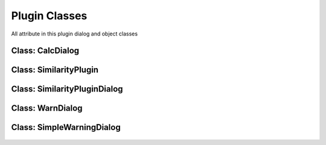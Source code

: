==============================
Plugin Classes
==============================
All attribute in this plugin dialog and object classes

Class: CalcDialog
-----------------

    .. py:data:: msgLabel  
      :type: QLabel

        First line message in dialog

    .. py:data:: msgLabel2 
      :type: QLabel

        Second line message in dialog

    .. py:data:: buttonBox 
      :type: QDialogButton

        Button dialog to accept and reject the condition on the message

Class: SimilarityPlugin
------------------------

    .. py:data:: dlg
      :type: SimilarityPluginDialog

        Main plugin dialog
    
    .. py:data:: dialogCalc
      :type: CalcDialog

        Caution dialog to convincing the user of large data checking

    .. py:data:: similarLayer
      :type: list=[]

        The result of calculation process

    .. py:data:: previewLayer
      :type: int=0

        Current index similarLayer that previewed in canvas
    
    .. py:data:: resultPreview(self)

      Activate preview section

        *See also*

          .. py:attribute:: refreshPreview(self)
          .. py:data:: CalcDialog.widgetCanvas 
            :type: QgsMapCanvas
          .. py:data:: CalcDialog.nextBtn 
            :type: QPushButton
          .. py:data:: CalcDialog.previousBtn 
            :type: QPushButton
          .. py:data:: CalcDialog.removeBtn 
            :type: QPushButton

    .. py:attribute:: attrPrinter(self, fieldList:object, feature:QgsFeature, place:QTextEdit)

      Print feature atrribute info on text edit in preview section

      :param object fieldList: Iterable field value object
      :param QgsFeature feature: The feature will be printed
      :param QTextEdit place: The place atrribute will be printed

    .. py:attribute:: refreshPreview(self)

      Redraw canvas preview and reprint the attribute value based on current preview.

         *See also*

          .. py:attribute:: attrPrinter(self, fieldList:object, feature:QgsFeature, place:QTextEdit)

    .. py:attribute:: nextPreview(self)

      next result features

    .. py:attribute:: nextPrevious(self)

      previous result features

    .. py:attribute:: rmFeatResult(self)

      Remove the current result

    .. py:attribute:: rmWarn(self)

      Warning dialog to prevent accidentally remove result

    .. py:attribute:: addScoreItem(self)

      Adding result score

    .. py:attribute:: calculateDialogAccepted(self)

      Interaction when self.dialogCalc accepted

    .. py:attribute:: calculateClicked(self)

      Interaction when self.dlg.calcBtn clicked

    .. py:attribute:: methodChange(self)

      Change on interaction method combo box

    .. py:attribute:: calculateDialogRejected(self)

      Interaction when self.dialogCalc rejected

    .. py:attribute:: registerToProject(self)

      Interaction when self.dlg.saveBtn clicked

    .. py:attribute:: calcMapCurvesGeom (self, g:QgsGeometry, g2:QgsGeometry)
         
      Calculate the score between the geometry in float number using GOF Mapcurves (Hargrove et al. 2006)
      
      :param SimilarityPlugin self: class parent
      :param QgsGeometry g: first geometry will be checked
      :param QgsGeometry g2: second geometry will be checked
      :return: float

    .. py:attribute:: calcMapCurves (self, feature:QgsFeature, feature2:QgsFeature)
         
      Calculate the score and save to self.similarLayer. Score saved in float number using GOF Mapcurves (Hargrove et al. 2006)
      
      :param SimilarityPlugin self: class parent
      :param QgsFeature feature: first feature will be checked
      :param QgsFeature feature2: second feature will be checked
      :return: null

    .. py:attribute:: calcSq (self, layer:QgsVectorLayer, layer2:QgsVectorLayer)
         
      Checking similarity between two layer with squential method
      
      :param SimilarityPlugin self: class parent
      :param QgsVectorLayer layer: first layer will checked
      :param QgsVectorLayer layer2: second layer will checked
      :return: null

    .. py:attribute:: calcKNN (self, layer:QgsVectorLayer, layer2:QgsVectorLayer)
         
      Check each feature between 2 layer within radius bounding box. Radius distance using euclidean.

      :param SimilarityPlugin self: class parent
      :param QgsVectorLayer layer: first layer will checked
      :param QgsVectorLayer layer2: second layer will checked
      :return: null

    .. py:attribute:: calcWK (self, layer:QgsVectorLayer, layer2:QgsVectorLayer)
         
      Match each feature the primary key in map, see https://sig.bps.go.id/

      :param SimilarityPlugin self: class parent
      :param QgsVectorLayer layer: first layer will checked
      :param QgsVectorLayer layer2: second layer will checked
      :return: null

    .. py:attribute:: translateCenterGeom (self, g:QgsGeometry, target:QgsGeometry)

      Translate first geometry to the center of target geometry

      :param SimilarityPlugin self: class parent
      :param QgsVectorLayer layer: first layer will checked
      :param QgsVectorLayer layer2: second layer will checked
      :return: QgsGeometry

Class: SimilarityPluginDialog
------------------------------
    .. py:data:: attrOutlineEdit 
      :type: QLineEdit

        Inputation interface for attribute name score in attribute table in string (text)

    .. py:data:: calcBtn 
      :type: QPushButton

        Button for exceuting calculation

    .. py:data:: layerSel1 
      :type: QgsMapComboBox

        Combo Box for selecting first layer

    .. py:data:: layerSel2 
      :type: QgsMapComboBox

        Combo Box for selecting second layer

    .. py:data:: lineEditTreshold 
      :type: QDoubleSpinBox 

        Inputation for similarity score treshold in float (number)

    .. py:data:: mainTab   
      :type: QWidget

        Tab for the main menu

    .. py:data:: mergeCenterCheck 
      :type: QCheckBox

        Check box for calculation with centering the geometry to another geometry

    .. py:data:: methodComboBox 
      :type: QCheckBox

        Combo box for selecting the checking similarity method

    .. py:data:: nextBtn 
      :type: QPushButton

        Button for preview the next feature in similarity list result

    .. py:data:: nnRadiusEdit 
      :type: QDoubleSpinBox

        Inputation the radius tolerance (The number is according to the projection unit scale)

    .. py:data:: prefLineEdit  
      :type: QLineEdit

        Inputation for prefix result layer name

    .. py:data:: previewAttr 
      :type: QLineEdit

        Previewing attribute current feature in first layer

    .. py:data:: previewAttr_2 
      :type: QLineEdit

        Previewing attribute current feature in second layer

    .. py:data:: previousBtn 
      :type: QPushButton

        Button for preview the previous feature in similarity list result

    .. py:data:: SimilarityPluginDialogBase 
      :type: QDialog

        Base plugin window dialog

    .. py:data:: tabWidget 
      :type: QTabWidget

        Tab widget in the plugin

    .. py:data:: widgetCanvas 
      :type: QgsMapCanvas

        Canvas widget in preview section for previewing the result

Class: WarnDialog
----------------------
    .. py:data:: msgLabel 
      :type: QLabel

        The warning message

    .. py:data:: noBtn 
      :type: QPushButton

        Button for reject the condition

    .. py:data:: yesBtn 
      :type: QPushButton

        Button for accept the condition

Class: SimpleWarningDialog
----------------------------

    .. py:data:: msgLabel 
      :type: QLabel

        The warning message

    .. py:data:: okBtn 
      :type: QPushButton

        Ok condition